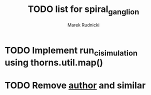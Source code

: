 #+TITLE: TODO list for spiral_ganglion
#+AUTHOR: Marek Rudnicki
#+CATEGORY: sg

* TODO Implement run_ci_simulation using thorns.util.map()
* TODO Remove __author__ and similar
